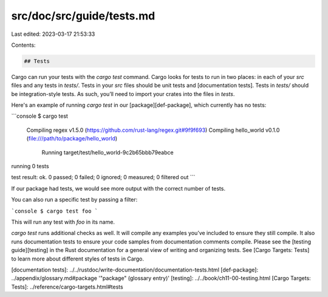 src/doc/src/guide/tests.md
==========================

Last edited: 2023-03-17 21:53:33

Contents:

.. code-block:: md

    ## Tests

Cargo can run your tests with the `cargo test` command. Cargo looks for tests
to run in two places: in each of your `src` files and any tests in `tests/`.
Tests in your `src` files should be unit tests and [documentation tests].
Tests in `tests/` should be integration-style tests. As such, you’ll need to
import your crates into the files in `tests`.

Here's an example of running `cargo test` in our [package][def-package], which
currently has no tests:

```console
$ cargo test
   Compiling regex v1.5.0 (https://github.com/rust-lang/regex.git#9f9f693)
   Compiling hello_world v0.1.0 (file:///path/to/package/hello_world)
     Running target/test/hello_world-9c2b65bbb79eabce

running 0 tests

test result: ok. 0 passed; 0 failed; 0 ignored; 0 measured; 0 filtered out
```

If our package had tests, we would see more output with the correct number of
tests.

You can also run a specific test by passing a filter:

```console
$ cargo test foo
```

This will run any test with `foo` in its name.

`cargo test` runs additional checks as well. It will compile any examples
you’ve included to ensure they still compile. It also runs documentation
tests to ensure your code samples from documentation comments compile.
Please see the [testing guide][testing] in the Rust documentation for a general
view of writing and organizing tests. See [Cargo Targets: Tests] to learn more
about different styles of tests in Cargo.

[documentation tests]: ../../rustdoc/write-documentation/documentation-tests.html
[def-package]:  ../appendix/glossary.md#package  '"package" (glossary entry)'
[testing]: ../../book/ch11-00-testing.html
[Cargo Targets: Tests]: ../reference/cargo-targets.html#tests


